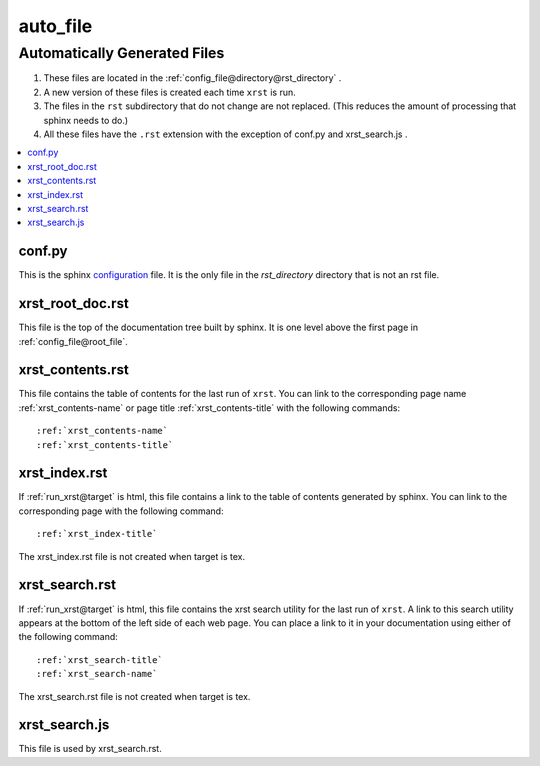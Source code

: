 .. _auto_file-name:

!!!!!!!!!
auto_file
!!!!!!!!!

.. meta::
   :keywords: auto_file, automatically, generated, files

.. index:: auto_file, automatically, generated, files

.. _auto_file-title:

Automatically Generated Files
#############################

#. These files are located in the :ref:`config_file@directory@rst_directory` .
#. A new version of these files is created each time ``xrst`` is run.
#. The files in the ``rst`` subdirectory that do not change are not replaced.
   (This reduces the amount of processing that sphinx needs to do.)
#. All these files have the ``.rst`` extension with the exception of
   conf.py and xrst_search.js .

.. contents::
   :local:

.. meta::
   :keywords: conf.py

.. index:: conf.py

.. _auto_file@conf.py:

conf.py
*******
This is the sphinx configuration_ file.
It is the only file in the *rst_directory* directory that is
not an rst file.

.. _configuration:  http://www.sphinx-doc.org/en/master/config

.. meta::
   :keywords: xrst_root_doc.rst

.. index:: xrst_root_doc.rst

.. _auto_file@xrst_root_doc.rst:

xrst_root_doc.rst
*****************
This file is the top of the documentation tree
built by sphinx. It is one level above the first page in
:ref:`config_file@root_file`.

.. meta::
   :keywords: xrst_contents.rst

.. index:: xrst_contents.rst

.. _auto_file@xrst_contents.rst:

xrst_contents.rst
*****************
This file contains the table of contents for the last run of ``xrst``.
You can link to the corresponding
page name :ref:`xrst_contents-name`
or page title :ref:`xrst_contents-title`
with the following commands::

   :ref:`xrst_contents-name`
   :ref:`xrst_contents-title`

.. meta::
   :keywords: xrst_index.rst

.. index:: xrst_index.rst

.. _auto_file@xrst_index.rst:

xrst_index.rst
**************
If :ref:`run_xrst@target` is html,
this file contains a link to the table of contents generated by sphinx.
You can link to the corresponding page
with the following command::

   :ref:`xrst_index-title`

The xrst_index.rst file is not created when target is tex.

.. meta::
   :keywords: xrst_search.rst

.. index:: xrst_search.rst

.. _auto_file@xrst_search.rst:

xrst_search.rst
***************
If :ref:`run_xrst@target` is html,
this file contains the xrst search utility for the last run of ``xrst``.
A link to this search utility appears at the bottom of the left side of
each web page.
You can place a link to it in your documentation using
either of the following command::

   :ref:`xrst_search-title`
   :ref:`xrst_search-name`

The xrst_search.rst file is not created when target is tex.

.. meta::
   :keywords: xrst_search.js

.. index:: xrst_search.js

.. _auto_file@xrst_search.js:

xrst_search.js
**************
This file is used by xrst_search.rst.
